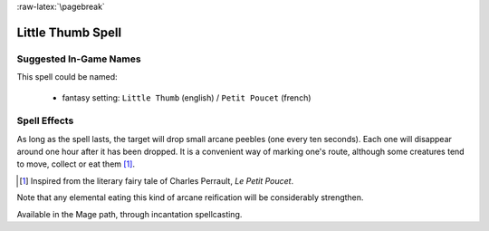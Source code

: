 
:raw-latex:`\pagebreak`


Little Thumb Spell
..................


Suggested In-Game Names
_______________________

This spell could be named:

 - fantasy setting: ``Little Thumb`` (english) / ``Petit Poucet`` (french)



Spell Effects 
_____________

As long as the spell lasts, the target will drop small arcane peebles (one every ten seconds). Each one will disappear around one hour after it has been dropped.   
It is a convenient way of marking one's route, although some creatures tend to move, collect or eat them [#]_.	 

.. [#] Inspired from the literary fairy tale of Charles Perrault, *Le Petit Poucet*.

Note that any elemental eating this kind of arcane reification will be considerably strengthen.

Available in the Mage path, through incantation spellcasting.

